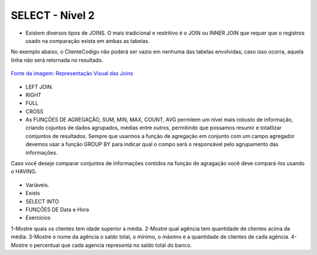 SELECT - Nível 2
================

- Existem diversos tipos de JOINS. O mais tradicional e restritivo é o JOIN ou INNER JOIN que requer que o registros usado na comparação exista em ambas as tabelas.
No exemplo abaixo, o ClienteCodigo não poderá ser vazio em nenhuma das tabelas envolvidas, caso isso ocorra, aquela linha não será retornada no resultado.

.. figure:: http://i.stack.imgur.com/1Tfy0.jpg
   :scale: 30 %
   :alt: map to buried treasure

`Fonte da imagem: Representação Visual das Joins  <http://www.codeproject.com/Articles/33052/Visual-Representation-of-SQL-Joins/>`_

  .. code-block:: sql
    :linenos:

    SELECT * FROM Clientes 
              JOIN Contas 
                on Clientes.ClienteCodigo=Contas.ClienteCodigo;
    
      SELECT * FROM CLIENTES 
              INNER JOIN  Contas 
                  ON Clientes.ClienteCodigo=Contas.ClienteCodigo;

- LEFT JOIN.

  .. code-block:: sql
    :linenos:

    SELECT ClienteNome, ContaSaldo, 
	CASE WHEN CartaoCodigo IS NULL THEN 'LIGAR' ELSE 'NÃO INCOMODAR' END AS 'NN'
	FROM Clientes 
	INNER JOIN Contas
	ON (Contas.ClienteCodigo = Clientes.ClienteCodigo)
	LEFT JOIN dbo.CartaoCredito
	ON (CartaoCredito.ClienteCodigo = Clientes.ClienteCodigo);

    
- RIGHT    

  .. code-block:: sql
    :linenos:

    SELECT * FROM CartaoCredito RIGHT JOIN Clientes ON CartaoCredito.ClienteCodigo=Clientes.ClienteCodigo;

- FULL
  
  .. code-block:: sql
    :linenos:
      
    SELECT * FROM CartaoCredito FULL OUTER JOIN Clientes ON CartaoCredito.ClienteCodigo=Clientes.ClienteCodigo;

- CROSS
  
  .. code-block:: sql
    :linenos:

    SELECT * FROM CLIENTES CROSS JOIN Contas;


- As FUNÇÕES DE AGREGAÇÃO, SUM, MIN, MAX, COUNT, AVG permitem um nível mais robusto de informação, criando cojuntos de dados agrupados, médias entre outros, permitindo que possamos resumir e totatlizar comjuntos de resultados. Sempre que usarmos a função de agregação em conjunto com um campo agregador devemos usar a função GROUP BY para indicar qual o compo será o responsável pelo agrupamento das informações.
Caso você deseje comparar conjuntos de informações contidos na função de agragação você deve compará-los usando o HAVING.
  
  .. code-block:: sql
    :linenos:
	
	SELECT TOP 2 AgenciaNome, SUM(ContaSaldo) AS TOTAL
	FROM Contas, dbo.Agencias
	WHERE Agencias.AgenciaCodigo=Contas.AgenciaCodigo
	GROUP BY AgenciaNome 
	HAVING SUM(ContaSaldo) > (SELECT MAX(ContaSaldo) AS VALORMETA FROM Contas AS META)
	ORDER BY 2 DESC
	
	SELECT SUM(dbo.Contas.ContaSaldo),
	AgenciaCodigo, ContaNumero
	FROM Contas
	GROUP BY AgenciaCodigo,ContaNumero
	--WHERE COM AVG ???
	--WHERE COM SUBCONSULTA ???
	HAVING SUM(dbo.Contas.ContaSaldo) > (SELECT AVG(dbo.Contas.ContaSaldo) FROM dbo.Contas);--667,0833
	
	SELECT MAX(ContaSaldo) FROM dbo.Contas;
	SELECT MIN(ContaSaldo) FROM dbo.Contas;
	SELECT AVG(ContaSaldo) FROM dbo.Contas;
	SELECT COUNT(*), COUNT(CONTAS.ClienteCodigo), COUNT(DISTINCT CONTAS.ClienteCodigo) FROM dbo.Contas;


- Variáveis.

- Exists

  .. code-block:: sql
    :linenos:

    SELECT * FROM Clientes;

- SELECT INTO	

- FUNÇÕES DE Data e Hora

  .. code-block:: sql
	:linenos:
		
	SET DATEFORMAT YDM

	SET LANGUAGE PORTUGUESE

	SELECT YEAR(getdate()) -YEAR(dbo.Clientes.ClienteNascimento),

	DATEDIFF(YEAR,ClienteNascimento,GETDATE()),

	DATEPART(yy,ClienteNascimento),

	dateadd(yy,1,ClienteNascimento),

	EOMONTH(GETDATE()),

	DATENAME(MONTH,(GETDATE()))

	FROM dbo.Clientes

  .. code-block:: sql
	:linenos:
	
	SELECT * FROM dbo.Contas 
	WHERE YEAR(ContaAbertura) = '2011'
	ORDER BY ContaAbertura 
	
- Exercícios

1-Mostre quais os clientes tem idade superior a média.	
2-Mostre qual agência tem quantidade de clientes acima da média.
3-Mostre o nome da agência o saldo total, o mínimo, o máximo e a quantidade de clientes de cada agência.
4-Mostre o percentual que cada agencia representa no saldo total do banco.
